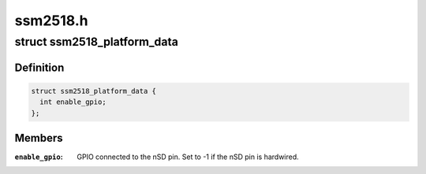 .. -*- coding: utf-8; mode: rst -*-

=========
ssm2518.h
=========


.. _`ssm2518_platform_data`:

struct ssm2518_platform_data
============================

.. c:type:: ssm2518_platform_data

    Platform data for the ssm2518 driver


.. _`ssm2518_platform_data.definition`:

Definition
----------

.. code-block:: c

  struct ssm2518_platform_data {
    int enable_gpio;
  };


.. _`ssm2518_platform_data.members`:

Members
-------

:``enable_gpio``:
    GPIO connected to the nSD pin. Set to -1 if the nSD pin is
    hardwired.


